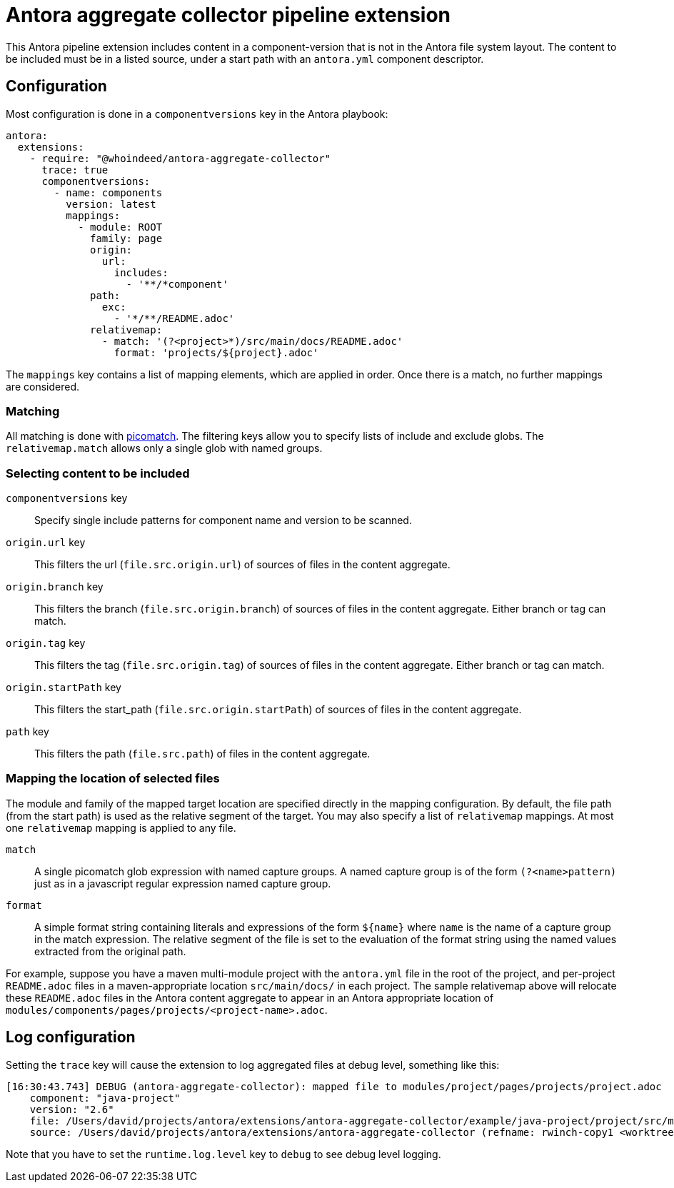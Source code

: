= Antora aggregate collector pipeline extension

This Antora pipeline extension includes content in a component-version that is not in the Antora file system layout.
The content to be included must be in a listed source, under a start path with an `antora.yml` component descriptor.

== Configuration

Most configuration is done in a `componentversions` key in the Antora playbook:

[source,yaml]
----
antora:
  extensions:
    - require: "@whoindeed/antora-aggregate-collector"
      trace: true
      componentversions:
        - name: components
          version: latest
          mappings:
            - module: ROOT
              family: page
              origin:
                url:
                  includes:
                    - '**/*component'
              path:
                exc:
                  - '*/**/README.adoc'
              relativemap:
                - match: '(?<project>*)/src/main/docs/README.adoc'
                  format: 'projects/${project}.adoc'
----

The `mappings` key contains a list of mapping elements, which are applied in order.
Once there is a match, no further mappings are considered.

=== Matching

All matching is done with https://github.com/micromatch/picomatch#picomatch[picomatch].
The filtering keys allow you to specify lists of include and exclude globs.
The `relativemap.match` allows only a single glob with named groups.

=== Selecting content to be included

`componentversions` key::
Specify single include patterns for component name and version to be scanned.

`origin.url` key::
This filters the url (`file.src.origin.url`) of sources of files in the content aggregate.

`origin.branch` key::
This filters the branch (`file.src.origin.branch`) of sources of files in the content aggregate.
Either branch or tag can match.

`origin.tag` key::
This filters the tag (`file.src.origin.tag`) of sources of files in the content aggregate.
Either branch or tag can match.

`origin.startPath` key::
This filters the start_path (`file.src.origin.startPath`) of sources of files in the content aggregate.

`path` key::
This filters the path (`file.src.path`) of files in the content aggregate.

=== Mapping the location of selected files

The module and family of the mapped target location are specified directly in the mapping configuration.
By default, the file path (from the start path) is used as the relative segment of the target.
You may also specify a list of `relativemap` mappings.
At most one `relativemap` mapping is applied to any file.

`match`::
A single picomatch glob expression with named capture groups.
A named capture group is of the form `(?<name>pattern)` just as in a javascript regular expression named capture group.

`format`::
A simple format string containing literals and expressions of the form `${name}` where `name` is the name of a capture group in the match expression.
The relative segment of the file is set to the evaluation of the format string using the named values extracted from the original path.

For example, suppose you have a maven multi-module project with the `antora.yml` file in the root of the project, and per-project `README.adoc` files in a maven-appropriate location `src/main/docs/` in each project.
The sample relativemap above will relocate these `README.adoc` files in the Antora content aggregate to appear in an Antora appropriate location of `modules/components/pages/projects/<project-name>.adoc`.

== Log configuration

Setting the `trace` key will cause the extension to log aggregated files at debug level, something like this:

----
[16:30:43.743] DEBUG (antora-aggregate-collector): mapped file to modules/project/pages/projects/project.adoc
    component: "java-project"
    version: "2.6"
    file: /Users/david/projects/antora/extensions/antora-aggregate-collector/example/java-project/project/src/main/docs/README.adoc
    source: /Users/david/projects/antora/extensions/antora-aggregate-collector (refname: rwinch-copy1 <worktree>, start path: example/java-project)
----

Note that you have to set the `runtime.log.level` key to `debug` to see debug level logging.
